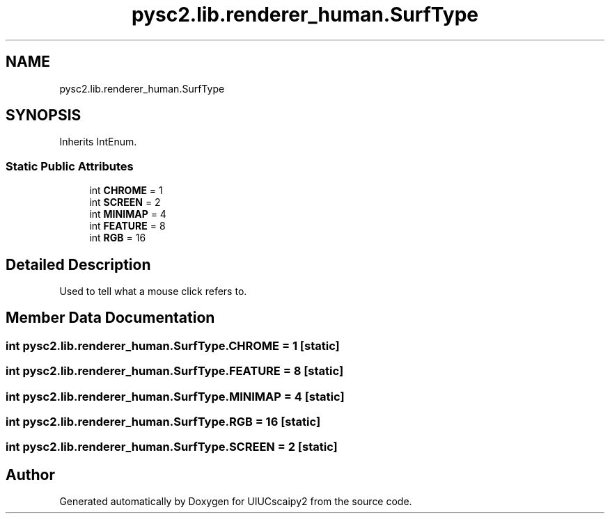 .TH "pysc2.lib.renderer_human.SurfType" 3 "Fri Sep 28 2018" "UIUCscaipy2" \" -*- nroff -*-
.ad l
.nh
.SH NAME
pysc2.lib.renderer_human.SurfType
.SH SYNOPSIS
.br
.PP
.PP
Inherits IntEnum\&.
.SS "Static Public Attributes"

.in +1c
.ti -1c
.RI "int \fBCHROME\fP = 1"
.br
.ti -1c
.RI "int \fBSCREEN\fP = 2"
.br
.ti -1c
.RI "int \fBMINIMAP\fP = 4"
.br
.ti -1c
.RI "int \fBFEATURE\fP = 8"
.br
.ti -1c
.RI "int \fBRGB\fP = 16"
.br
.in -1c
.SH "Detailed Description"
.PP 

.PP
.nf
Used to tell what a mouse click refers to.
.fi
.PP
 
.SH "Member Data Documentation"
.PP 
.SS "int pysc2\&.lib\&.renderer_human\&.SurfType\&.CHROME = 1\fC [static]\fP"

.SS "int pysc2\&.lib\&.renderer_human\&.SurfType\&.FEATURE = 8\fC [static]\fP"

.SS "int pysc2\&.lib\&.renderer_human\&.SurfType\&.MINIMAP = 4\fC [static]\fP"

.SS "int pysc2\&.lib\&.renderer_human\&.SurfType\&.RGB = 16\fC [static]\fP"

.SS "int pysc2\&.lib\&.renderer_human\&.SurfType\&.SCREEN = 2\fC [static]\fP"


.SH "Author"
.PP 
Generated automatically by Doxygen for UIUCscaipy2 from the source code\&.
